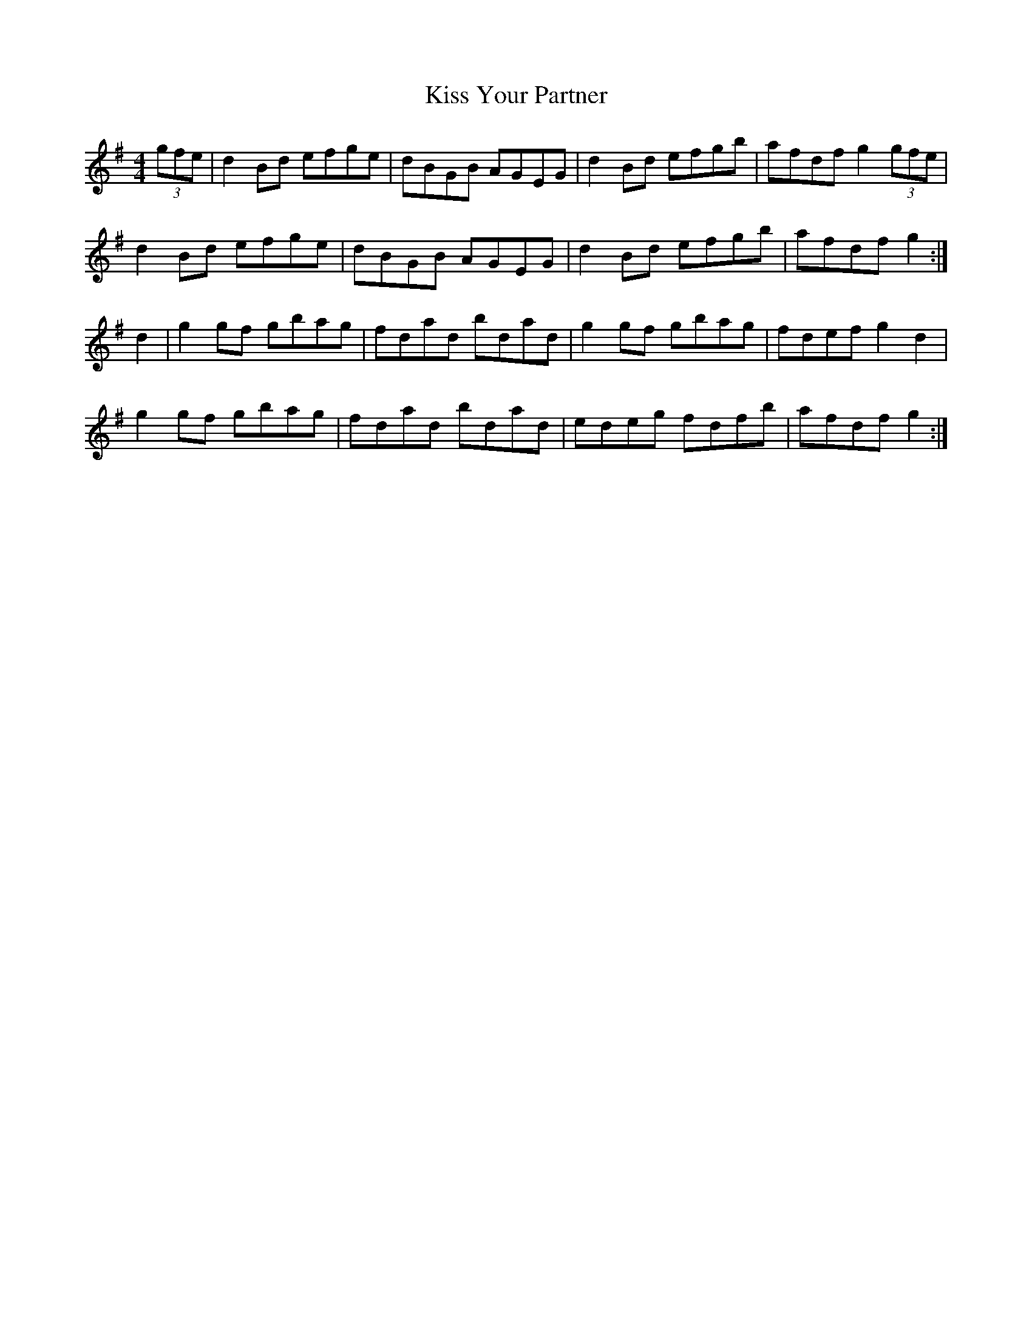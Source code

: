 X: 21892
T: Kiss Your Partner
R: reel
M: 4/4
K: Gmajor
(3gfe|d2Bd efge|dBGB AGEG|d2Bd efgb|afdfg2(3gfe|
d2Bd efge|dBGB AGEG|d2Bd efgb|afdfg2:|
d2|g2gf gbag|fdad bdad|g2gf gbag|fdefg2d2|
g2gf gbag|fdad bdad|edeg fdfb|afdfg2:|

